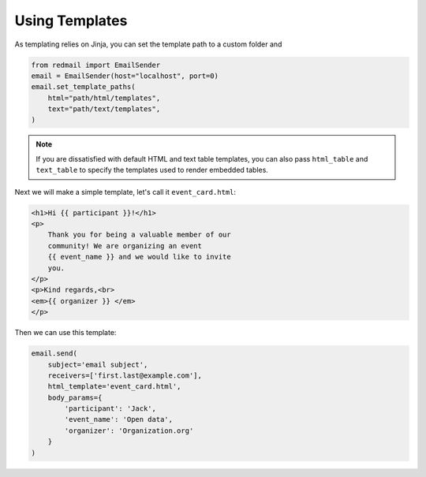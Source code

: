 
.. _templating:

Using Templates
===============

As templating relies on Jinja, you can set the 
template path to a custom folder and 

.. code-block:: python

    from redmail import EmailSender
    email = EmailSender(host="localhost", port=0)
    email.set_template_paths(
        html="path/html/templates",
        text="path/text/templates",
    )

.. note::

    If you are dissatisfied with default HTML and text
    table templates, you can also pass ``html_table``
    and ``text_table`` to specify the templates used
    to render embedded tables.

Next we will make a simple template, let's call it 
``event_card.html``:

.. code-block:: html

    <h1>Hi {{ participant }}!</h1>
    <p>
        Thank you for being a valuable member of our 
        community! We are organizing an event 
        {{ event_name }} and we would like to invite
        you.
    </p>
    <p>Kind regards,<br>
    <em>{{ organizer }} </em>
    </p>

Then we can use this template:

.. code-block:: python

    email.send(
        subject='email subject',
        receivers=['first.last@example.com'],
        html_template='event_card.html',
        body_params={
            'participant': 'Jack', 
            'event_name': 'Open data',
            'organizer': 'Organization.org'
        }
    )